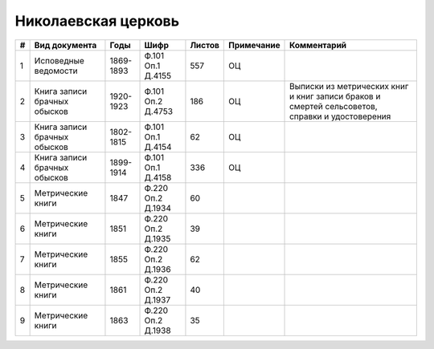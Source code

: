 
.. Church datasheet RST template
.. Autogenerated by cfp-sphinx.py

.. index:: Николаевская церковь

Николаевская церковь
====================

.. list-table::
   :header-rows: 1

   * - #
     - Вид документа
     - Годы
     - Шифр
     - Листов
     - Примечание
     - Комментарий

   * - 1
     - Исповедные ведомости
     - 1869-1893
     - Ф.101 Оп.1 Д.4155
     - 557
     - ОЦ
     - 
   * - 2
     - Книга записи брачных обысков
     - 1920-1923
     - Ф.101 Оп.2 Д.4753
     - 186
     - ОЦ
     - Выписки из метрических книг и книг записи браков и смертей сельсоветов, справки и удостоверения
   * - 3
     - Книга записи брачных обысков
     - 1802-1815
     - Ф.101 Оп.1 Д.4154
     - 62
     - ОЦ
     - 
   * - 4
     - Книга записи брачных обысков
     - 1899-1914
     - Ф.101 Оп.1 Д.4158
     - 336
     - ОЦ
     - 
   * - 5
     - Метрические книги
     - 1847
     - Ф.220 Оп.2 Д.1934
     - 60
     - 
     - 
   * - 6
     - Метрические книги
     - 1851
     - Ф.220 Оп.2 Д.1935
     - 39
     - 
     - 
   * - 7
     - Метрические книги
     - 1855
     - Ф.220 Оп.2 Д.1936
     - 62
     - 
     - 
   * - 8
     - Метрические книги
     - 1861
     - Ф.220 Оп.2 Д.1937
     - 40
     - 
     - 
   * - 9
     - Метрические книги
     - 1863
     - Ф.220 Оп.2 Д.1938
     - 35
     - 
     - 


